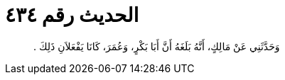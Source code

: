 
= الحديث رقم ٤٣٤

[quote.hadith]
وَحَدَّثَنِي عَنْ مَالِكٍ، أَنَّهُ بَلَغَهُ أَنَّ أَبَا بَكْرٍ، وَعُمَرَ، كَانَا يَفْعَلاَنِ ذَلِكَ ‏.‏